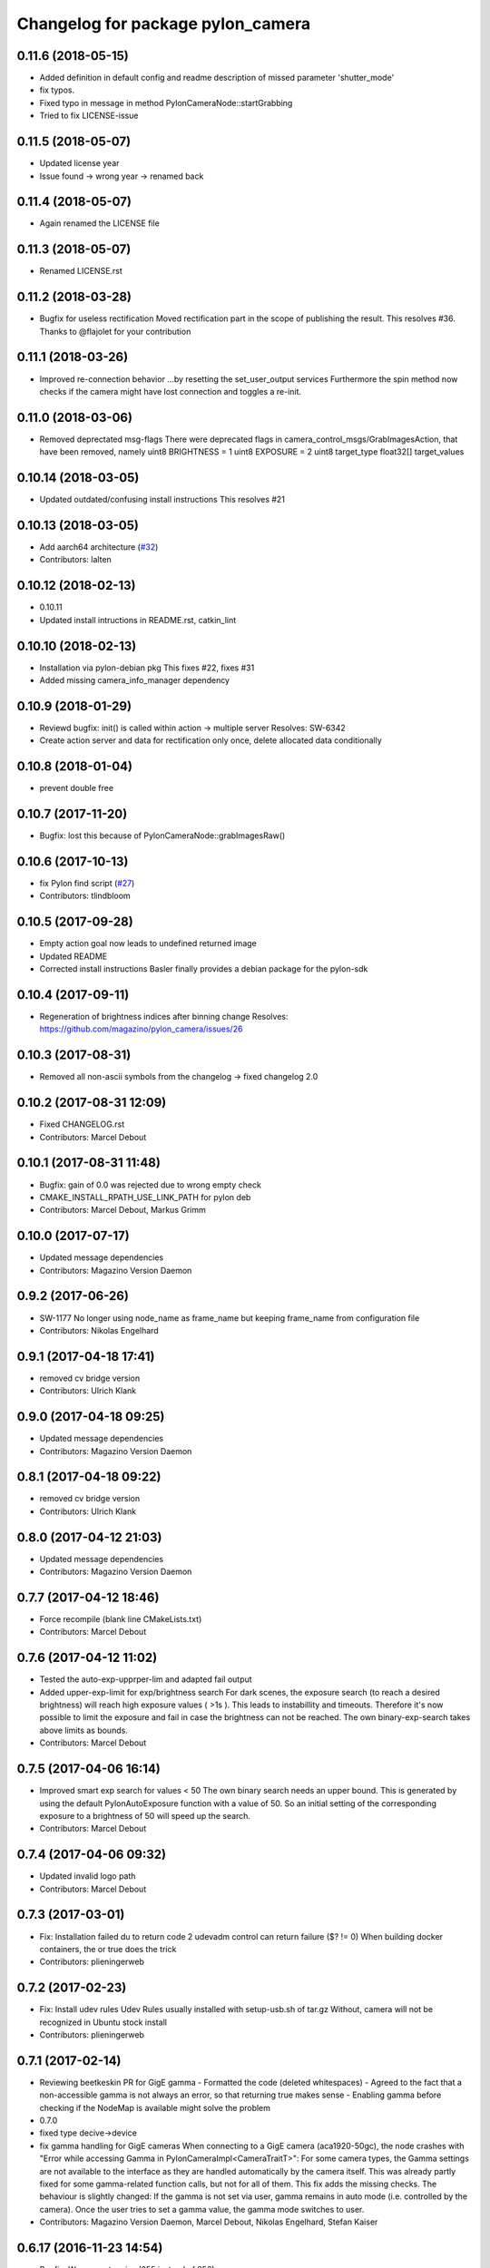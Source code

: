 ^^^^^^^^^^^^^^^^^^^^^^^^^^^^^^^^^^
Changelog for package pylon_camera
^^^^^^^^^^^^^^^^^^^^^^^^^^^^^^^^^^

0.11.6 (2018-05-15)
-------------------
* Added definition in default config and readme description of missed parameter 'shutter_mode'
* fix typos.
* Fixed typo in message in method PylonCameraNode::startGrabbing
* Tried to fix LICENSE-issue

0.11.5 (2018-05-07)
-------------------
* Updated license year
* Issue found -> wrong year -> renamed back

0.11.4 (2018-05-07)
-------------------
* Again renamed the LICENSE file

0.11.3 (2018-05-07)
-------------------
* Renamed LICENSE.rst

0.11.2 (2018-03-28)
-------------------
* Bugfix for useless rectification
  Moved rectification part in the scope of publishing the result.
  This resolves #36.
  Thanks to @flajolet for your contribution

0.11.1 (2018-03-26)
-------------------
* Improved re-connection behavior
  ...by resetting the set_user_output services
  Furthermore the spin method now checks if the camera might have lost connection
  and toggles a re-init.

0.11.0 (2018-03-06)
-------------------
* Removed deprectated msg-flags
  There were deprecated flags in camera_control_msgs/GrabImagesAction,
  that have been removed, namely
  uint8 BRIGHTNESS = 1
  uint8 EXPOSURE = 2
  uint8 target_type
  float32[] target_values

0.10.14 (2018-03-05)
--------------------
* Updated outdated/confusing install instructions
  This resolves #21

0.10.13 (2018-03-05)
--------------------
* Add aarch64 architecture (`#32 <https://github.com/magazino/pylon_camera/pull/32>`_)
* Contributors: lalten

0.10.12 (2018-02-13)
--------------------
* 0.10.11
* Updated install intructions in README.rst, catkin_lint

0.10.10 (2018-02-13)
--------------------
* Installation via pylon-debian pkg
  This fixes #22, fixes #31
* Added missing camera_info_manager dependency

0.10.9 (2018-01-29)
-------------------
* Reviewd bugfix: init() is called within action -> multiple server
  Resolves: SW-6342
* Create action server and data for rectification only once, delete allocated data conditionally

0.10.8 (2018-01-04)
-------------------
* prevent double free

0.10.7 (2017-11-20)
-------------------
* Bugfix: lost this because of PylonCameraNode::grabImagesRaw()

0.10.6 (2017-10-13)
-------------------
* fix Pylon find script (`#27 <https://github.com/magazino/pylon_camera/issues/27>`_)
* Contributors: tlindbloom

0.10.5 (2017-09-28)
-------------------
* Empty action goal now leads to undefined returned image
* Updated README
* Corrected install instructions
  Basler finally provides a debian package for the pylon-sdk

0.10.4 (2017-09-11)
-------------------
* Regeneration of brightness indices after binning change
  Resolves: https://github.com/magazino/pylon_camera/issues/26

0.10.3 (2017-08-31)
-------------------
* Removed all non-ascii symbols from the changelog
  -> fixed changelog 2.0

0.10.2 (2017-08-31 12:09)
-------------------------
* Fixed CHANGELOG.rst
* Contributors: Marcel Debout

0.10.1 (2017-08-31 11:48)
-------------------------
* Bugfix: gain of 0.0 was rejected due to wrong empty check
* CMAKE_INSTALL_RPATH_USE_LINK_PATH for pylon deb
* Contributors: Marcel Debout, Markus Grimm

0.10.0 (2017-07-17)
-------------------
* Updated message dependencies
* Contributors: Magazino Version Daemon

0.9.2 (2017-06-26)
------------------
* SW-1177 No longer using node_name as frame_name but keeping frame_name from configuration file
* Contributors: Nikolas Engelhard

0.9.1 (2017-04-18 17:41)
------------------------
* removed cv bridge version
* Contributors: Ulrich Klank

0.9.0 (2017-04-18 09:25)
------------------------
* Updated message dependencies
* Contributors: Magazino Version Daemon

0.8.1 (2017-04-18 09:22)
------------------------
* removed cv bridge version
* Contributors: Ulrich Klank

0.8.0 (2017-04-12 21:03)
------------------------
* Updated message dependencies
* Contributors: Magazino Version Daemon

0.7.7 (2017-04-12 18:46)
------------------------
* Force recompile (blank line CMakeLists.txt)
* Contributors: Marcel Debout

0.7.6 (2017-04-12 11:02)
------------------------
* Tested the auto-exp-upprper-lim and adapted fail output
* Added upper-exp-limit for exp/brightness search
  For dark scenes, the exposure search (to reach a desired brightness) will
  reach high exposure values ( >1s ). This leads to instabillity and
  timeouts. Therefore it's now possible to limit the exposure and fail in
  case the brightness can not be reached.
  The own binary-exp-search takes above limits as bounds.
* Contributors: Marcel Debout

0.7.5 (2017-04-06 16:14)
------------------------
* Improved smart exp search for values < 50
  The own binary search needs an upper bound. This is generated by using
  the default PylonAutoExposure function with a value of 50.
  So an initial setting of the corresponding exposure to a brightness of
  50 will speed up the search.
* Contributors: Marcel Debout

0.7.4 (2017-04-06 09:32)
------------------------
* Updated invalid logo path
* Contributors: Marcel Debout

0.7.3 (2017-03-01)
------------------
* Fix: Installation failed du to return code 2
  udevadm control can return failure ($? != 0)
  When building docker containers, the or true does the trick
* Contributors: plieningerweb

0.7.2 (2017-02-23)
------------------
* Fix: Install udev rules
  Udev Rules usually installed with setup-usb.sh of tar.gz
  Without, camera will not be recognized in Ubuntu stock install
* Contributors: plieningerweb

0.7.1 (2017-02-14)
------------------
* Reviewing beetkeskin PR for GigE gamma
  - Formatted the code (deleted whitespaces)
  - Agreed to the fact that a non-accessible gamma is not always an error,
  so that returning true makes sense
  - Enabling gamma before checking if the NodeMap is available might solve
  the problem
* 0.7.0
* fixed type decive->device
* fix gamma handling for GigE cameras
  When connecting to a GigE camera (aca1920-50gc), the node crashes with "Error while accessing Gamma in PylonCameraImpl<CameraTraitT>": For some camera types, the Gamma settings are not available to the interface as they are handled automatically by the camera itself. This was already partly fixed for some gamma-related function calls, but not for all of them. This fix adds the missing checks. The behaviour is slightly changed: If the gamma is not set via user, gamma remains in auto mode (i.e. controlled by the camera). Once the user tries to set a gamma value, the gamma mode switches to user.
* Contributors: Magazino Version Daemon, Marcel Debout, Nikolas Engelhard, Stefan Kaiser

0.6.17 (2016-11-23 14:54)
-------------------------
* Bugfix: Wrong vector size (255 instead of 256)
* Contributors: Marcel Debout

0.6.16 (2016-11-23 13:38)
-------------------------
* Added upper brightness limit
* Contributors: Marcel Debout

0.6.15 (2016-11-23 10:04)
-------------------------
* Fixed crash in case of target brightness > 255
* Contributors: Marcel Debout

0.6.14 (2016-11-23 09:13)
-------------------------
* Reviewd parametrized timeout for ExposureSearch
  Lead to a better RaspPI support
* Refactor exposure time search to meet requ
* Add timeout param for brightness adjustment
  Add the optional parameter brightness_timeout to increase
  the time for the brightness search. Modified error massage
  to report the actual timeout.
* Contributors: Marcel Debout, Maxi Maerz

0.6.13 (2016-11-14)
-------------------
* Fixed non-working set gamma for GigE cameras
  Up to now, the setGamma() did not have an influence for GigE cameras,
  because one has to 'EnableGamma' first. Fixed that bug by moving from
  base-class to the usb and gige classes
* Contributors: Marcel Debout

0.6.12 (2016-11-08 17:45)
-------------------------
* Moved setup of exp-search before the first brightness is set
* Contributors: Marcel Debout

0.6.11 (2016-11-08 16:47)
-------------------------
* Reverted bullshit changes that broke the exp search
* Contributors: Marcel Debout

0.6.10 (2016-11-08 12:13)
-------------------------

0.6.9 (2016-11-08 09:13)
------------------------
* Fixed brightness calculation for color images
  For mono cameras, the subset calculation remains, for color images the
  brightness is calculated using all pixels and channels
* 0.6.8
* Fix for non-selectable gamma for some GigE cameras
* 0.6.7
* Updated changelog and README.rst
* Changed default behavior (no_ros_enc given)
  Non-provided encoding is indicated via empty string right-now.
  Default values are mono8 and rgb8 which are checked afterwards.
  Moved YUV422 support to 'future work'.
  Still TODO: - Update documentation
  - Fix brightness search that is evaluating various colored
  pixels for now
  See: https://github.com/magazino/pylon_camera/pull/7
  Resolves: AL-87
* First working color image version with Bayer Support
  - Moved imagePixelDepth() and the setEncoding() Method to the base
  implementation.
  - Added functionallity to detect and store the available image encodings from
  the used camera.
  - Added conversion methods to convert between ROS and GenAPI encodings
  Still TODO: - Update documentation
  - Test code with a camera that supports 'rgb8' and 'bgr8'
  - Provide 'bgr8' iamges in case the camera does not support
  'BGR8' but has 'YCbCr422_8' instead
  - Test brightness search
  See: https://github.com/magazino/pylon_camera/pull/7
  Resolves: AL-87
* Updated rectify image to support rgb8 encoding.
  Updated grabImage function to create "img_raw" variable with correct
  format based on current image encoding.
* Updated imageEncoding and imagePixelDepth function
  - Modified imageEncoding function to support RGB8 format.
  - Modified imagePixelDepth function to return correct pixel size based
  on current image encoding.
* Added function to set PixelFormat
  Baed on image_encoding\_ paramter, the function set appropriate
  PixelFormat depending on USB camera or GigE camera.
* Added image_encoding as parameter
  Added image_encoding as one of the parameters defined in yaml file. User
  can choose between "MONO8" and "RGB8".
* Contributors: Kazumi Malhan, Magazino Version Daemon, Marcel Debout

0.6.6 (2016-10-19)
------------------
* Merged in unstable/super_fast_brightness_search (pull request #2)
  Unstable/super fast brightness search
* Further micro-CleanUP
* CleanUp & Comments
* Downsampling is now working, fixed indices error
* Added brighntness exp LUT, to allow smart search
  Unstable version with lot's of debug output -> to be tested on the robot
* Continued working on the brightness speedup
  Fixed missing starting point offset in index calculation
  Added output to compare both methods
  Added imwrite to investigate the result
* Added idx vector to select subset of pixels
  Idea is that the brightness search does not have to calculate the mean
  of the entire image in every step, furthermore on a supset of pixels.
  Pixels will be selected like this:
  sampled img:   point:                                idx:
  s 0 0 0 0 0 0  a) [(e.x-s.x)*0.5, (e.y-s.y)*0.5]     a.x*a.y*0.5
  0 0 0 d 0 0 0  b) [a.x,           1.5*a.y]           b.y*a.x+b.x
  0 0 0 0 0 0 0  c) [0.5*a.x,       a.y]               c.y*a.x+c.x
  0 c 0 a 0 f 0  d) [a.x,           0.5*a.y]           d.y*a.x+d.x
  0 0 0 0 0 0 0  f) [1.5*a.x,       a.y]               f.y*a.x+f.x
  0 0 0 b 0 0 0
  0 0 0 0 0 0 e
  Resolves: TORU-1750
* Contributors: Marcel Debout

0.6.5 (2016-08-31)
------------------
* Added a script that calls the grab image action and publishes the result on on a sensor_msgs/Image topic
* Contributors: Ulrich Klank

0.6.4 (2016-08-24)
------------------
* setting image publisher queuesize to 1. If queue is to long and only single images are used (e.g. by waking up camera via set_sleeping, getting an image, setting to sleep again), old images are provided
* Contributors: Nikolas Engelhard

0.6.3 (2016-08-23)
------------------
* new script to toggle camera(s)
* Contributors: Nikolas Engelhard

0.6.2 (2016-08-16 16:12)
------------------------
* Changed new brightness request do ros_debug as it was creating a lot of output
* Contributors: Carsten Zumsande

0.6.1 (2016-08-16 15:06)
------------------------
* Changed new brightness request do ros_debug as it was creating a lot of output
* Contributors: Carsten Zumsande

0.6.0 (2016-07-28)
------------------
* Updated message dependencies
* Contributors: Magazino Version Daemon

0.5.4 (2016-07-26)
------------------
* Merged in user_output (pull request #1)
  User_output
* ros-linted the code, removed tabs
* Made set-user-output working finally! Still have problems, that USB cameras start counting with 1 and GigE-Cameras by 0, but created a workaround
* figured out, that basler enums are of type double, removed num_outputs member and replaced it with a vector containing the UserOutputselectorEnums -> Output '1' can now be set using 'vector.at(1)'
* added function that counts the number of available UserOutputs for the camera, have to test it for other devices
* starting to fix the setDigitalOutput functions for GigE cameras. Added member to the pylon_camera-class where the number of digital user outputs a camera provide will be stored. Still have to think of a way how to get this information, because they are highly dependend the used device and the used enums
* Contributors: Marcel Debout

0.5.3 (2016-06-28 07:41)
------------------------
* typo - thank God for jenkins
* Contributors: Marcel Debout

0.5.2 (2016-06-28 07:21)
------------------------
* corrected command line output in case that the default image encoding is not mono8
* Contributors: Marcel Debout

0.5.1 (2016-06-27)
------------------
* Fixed: Node claims to not have reached the desired brightness, but in fact it reached the brightness. Therefore trust in the pylon auto brightness search function and wait till it claims to be finished, instead of running into the timeout
* Contributors: Marcel Debout

0.5.0 (2016-06-23)
------------------
* Fixed a two bugs reported by andermi: Node crashes in case that the camera does not support binning. (fixed by previously checking if this feature is available) and setting the mono8 image encoding before the startGrabbing(), because afterwards it's assumend to be fix.
* Contributors: Marcel Debout

0.4.2 (2016-05-20 12:02)
------------------------
* minor fix: changed from global namespace to the one of the node
* Contributors: Marcel Debout

0.4.1 (2016-05-20 08:12)
------------------------
* Bugfix: filled empty 'encoding' field for images comming via the 'grab_images_rect'-action
* Contributors: Marcel Debout

0.4.0 (2016-05-12 15:24)
------------------------
* improved error handling for the grab_and_save action server
* Contributors: Marcel Debout

0.3.2 (2016-05-12 14:31)
------------------------
* added launch file for grab_and_save_image_as and print error instead of warning, in case no grab_image_raw as is found
* Contributors: Marcel Debout

0.3.1 (2016-05-12 14:11)
------------------------
* fixed copy-paste typo and added loginfo output
* Contributors: Marcel Debout

0.3.0 (2016-05-12 13:43)
------------------------
* Updated message dependencies
* Contributors: Magazino Version Daemon

0.2.9 (2016-05-12 13:41)
------------------------
* added action server which wraps the GrabImagesAction to be able to store the grabbed at desired location on the filesystem
* Contributors: Marcel Debout

0.2.8 (2016-05-11)
------------------
* Node dies no longer, if no device is available. Instead it keeps retrying to find a camera
* Contributors: Marcel Debout

0.2.7 (2016-05-10 18:37)
------------------------
* fixed wrong uri in rdmanifest file
* Contributors: Marcel Debout

0.2.6 (2016-05-10 17:09)
------------------------
* README.rst edited online with Bitbucket
* fixed wrong link name
* Contributors: Marcel Debout

0.2.5 (2016-05-10 15:32)
------------------------
* renamed empty tar
* Contributors: Markus Grimm

0.2.4 (2016-05-10 13:57)
------------------------
* Added required-empty.tar archive for rosdep
* Contributors: Markus Grimm

0.2.3 (2016-05-09 18:07)
------------------------
* README.rst edited online with Bitbucket
* Contributors: Marcel Debout

0.2.2 (2016-05-09 17:32)
------------------------
* Updated readme
* Contributors: Markus Grimm

0.2.1 (2016-05-09 16:17)
------------------------
* updated rosdep definitions for github
* Contributors: Markus Grimm

0.2.0 (2016-05-09 15:44)
------------------------
* Updated message dependencies
* Contributors: Magazino Version Daemon

0.1.1 (2016-05-09 15:40)
------------------------
* Updated message dependencies
* Added rdmanifest script to download pylon sdk
* Contributors: Magazino Version Daemon, Markus Grimm

0.1.0 (2016-05-09 09:08)
------------------------
* Updated message dependencies
* Contributors: Magazino Version Daemon

0.0.72 (2016-05-04)
-------------------
* basler-feedback: usage of the https:// origin for git clone to be able to use it without ssh key
* Contributors: Marcel Debout

0.0.71 (2016-05-03)
-------------------
* added loslaunch dependency to be able to check the launch files at build time
* Contributors: Marcel Debout

0.0.70 (2016-05-02 18:41)
-------------------------
* continued linting to reduce cpp-check errors
* Contributors: Marcel Debout

0.0.69 (2016-05-02 18:21)
-------------------------
* linting
* Contributors: Marcel Debout

0.0.68 (2016-04-29)
-------------------
* TORU-319: cleaned up cmake
* Contributors: Markus Grimm

0.0.67 (2016-04-26)
-------------------
* ROBEE-336: linting for result bag to action
* Contributors: zumsande

0.0.66 (2016-04-25 18:52)
-------------------------
* ROBEE-336
* Contributors: Ulrich Klank

0.0.65 (2016-04-25 16:42)
-------------------------
* Basler-Feedback: 'pylon' should be lower-case
* Contributors: Marcel Debout

0.0.64 (2016-04-19)
-------------------
* added missing camera_info_url description to the default config file
* Contributors: Marcel Debout

0.0.63 (2016-04-18)
-------------------
* README.rst edited online with Bitbucket,
  Added 'questions' section
* Contributors: Marcel Debout

0.0.62 (2016-04-14 18:01)
-------------------------
* fixed unhandled std::runtime_error in constructor: init() is now void, if something fails (no camera present) ros::shutdown() will be called. Furthermore added handling if grabImage() fails
* Contributors: Marcel Debout

0.0.61 (2016-04-14 17:01)
-------------------------
* write out namespace instead of assuming default
* Contributors: Marcel Debout

0.0.60 (2016-04-13 16:21)
-------------------------
* fixed launch file bug: tf frame should not contain '/', setting frame_id in case that the camera_info is parsed from the camera info manager
* Contributors: Marcel Debout

0.0.59 (2016-04-13 08:41)
-------------------------
* changed size of logos for the wiki.ros.org page
* Contributors: Marcel Debout

0.0.58 (2016-04-12 18:53)
-------------------------
* edited logo size for ros-wiki
* Contributors: Marcel Debout

0.0.57 (2016-04-12 18:31)
-------------------------
* added small logo for wiki.ros.org
* Contributors: Marcel Debout

0.0.56 (2016-04-12 17:31)
-------------------------
* README.rst edited online with Bitbucket
* README.rst edited online with Bitbucket
* Contributors: Marcel Debout

0.0.55 (2016-04-12 17:04)
-------------------------
* README.rst edited online with Bitbucket
* Contributors: Marcel Debout

0.0.54 (2016-04-12 16:51)
-------------------------
* README.rst edited online with Bitbucket
* Contributors: Marcel Debout

0.0.53 (2016-04-12 16:31)
-------------------------
* Added rosdep yaml
* Contributors: Markus Grimm

0.0.52 (2016-04-12 13:21)
-------------------------
* README.rst edited online with Bitbucket
* Contributors: Marcel Debout

0.0.51 (2016-04-12 12:21)
-------------------------
* magazino_id is now the device_user_id as in the pylon API
* Contributors: Marcel Debout

0.0.50 (2016-04-12 12:01)
-------------------------
* added CHANGELOG.rst, generated by catkin_generate_changelog
* Contributors: Marcel Debout

0.0.49 (2016-04-12 10:31)
-------------------------
* Updated readme
* Contributors: Markus Grimm

0.0.48 (2016-04-11 13:41)
-------------------------
* removed deprecated 'SetBrightnessSrv', 'SetExposureSrv' and 'SetSleepingSrv'. Please adapt to the new interface
* ROS_WARN instead of ROS_ERR if the desired brightness could not be reached
* Contributors: Marcel Debout

0.0.47 (2016-04-11 10:12)
-------------------------
* Code review
* Contributors: Markus Grimm

0.0.46 (2016-04-08 16:52)
-------------------------
* Changed dependencies for pylon to the new debian package
* Contributors: Markus Grimm

0.0.45 (2016-04-08 15:42)
-------------------------
* fixed premature commit
  TORU-623
* Handle constructor failures differently
  TORU-623
* Contributors: Ulrich Klank

0.0.44 (2016-04-07 18:06)
-------------------------
* init size_t with 0 instead of -1
* Contributors: Marcel Debout

0.0.43 (2016-04-07 17:42)
-------------------------
* readded HEader after rectification
* Contributors: Ulrich Klank

0.0.42 (2016-04-07 17:11)
-------------------------
* formatting & coding style
* Contributors: Marcel Debout

0.0.41 (2016-04-07 16:32)
-------------------------
* added parameter for inter-pkg-delay for RaspberryPI usage
* Contributors: Marcel Debout

0.0.40 (2016-04-07 15:32)
-------------------------
* linting
* Contributors: Marcel Debout

0.0.39 (2016-04-07 13:12)
-------------------------
* removed dublicated dependency
* Merge branch 'master' of bitbucket.org:Magazino/pylon_camera into opencv_rect
* finally added rectification support using the image_geometry::pinhole_model and the CameraInfoManager
* pulled intrinsic calib-reading from opencv_class
* first implementation with the CameraInfoManager
* fixed strange overriding behaviour in case that one requests brightness with auto_exposure and auto_gain set to false
* 0.0.36
* fixed console output of the timeout duration in brightness search
* 0.0.35
* removed unused member, found shorter name for the grabbing action server
* 0.0.34
* finally added rectification support using the image_geometry::pinhole_model and the CameraInfoManager
* pulled intrinsic calib-reading from opencv_class
* first implementation with the CameraInfoManager
* started to integrate rectification
* Contributors: Magazino Version Daemon, Marcel Debout

0.0.38 (2016-04-04)
-------------------
* removed double output in case that the intensity settig fails
* Contributors: Marcel Debout

0.0.37 (2016-03-31 15:56)
-------------------------
* fixed strange overriding behaviour in case that one requests brightness with auto_exposure and auto_gain set to false
* Contributors: Marcel Debout

0.0.36 (2016-03-31 15:31)
-------------------------
* fixed console output of the timeout duration in brightness search
* Contributors: Marcel Debout

0.0.35 (2016-03-31 09:53)
-------------------------
* removed unused member, found shorter name for the grabbing action server
* Contributors: Marcel Debout

0.0.34 (2016-03-30 16:11)
-------------------------
* renamed ActionServer to GrabImagesAS
* Contributors: Marcel Debout

0.0.33 (2016-03-30 15:51)
-------------------------
* added missing 'All rights reserved' tag, added LICENSE.rst file
* Contributors: Marcel Debout

0.0.32 (2016-03-30 15:11)
-------------------------
* README.rst edited online with Bitbucket
* Contributors: Marcel Debout

0.0.31 (2016-03-30 15:01)
-------------------------
* README.rst edited online with Bitbucket
* Contributors: Marcel Debout

0.0.30 (2016-03-30 14:44)
-------------------------
* moved all logos into one file
* Contributors: Marcel Debout

0.0.29 (2016-03-30 13:41)
-------------------------
* added missing wiki_images
* Contributors: Marcel Debout

0.0.28 (2016-03-30 13:31)
-------------------------
* new logos for the documentation
* README.rst edited online with Bitbucket
* Contributors: Marcel Debout

0.0.27 (2016-03-30 11:31)
-------------------------
* edited README, added license text to all files
* Contributors: Marcel Debout

0.0.26 (2016-03-30 10:22)
-------------------------
* moved README to .rst and merged package.xml
* README.md edited online with Bitbucket
* README.md edited online with Bitbucket
* Contributors: Marcel Debout

0.0.25 (2016-03-29)
-------------------
* implemented setBinning -> be careful: CamerInfo now changes binning_x & binning_y entry while the image height and width keeps static
* Contributors: Marcel Debout

0.0.24 (2016-03-17 14:21)
-------------------------
* size of provided data through GrabImagesAction should only be checked, if the corresponding 'is_given' flag is true
* Contributors: Marcel Debout

0.0.23 (2016-03-17 12:41)
-------------------------
* fixed mapping in GrabImagesAction from deprecated to new interface, fixed error in case that values are not provided and the resulting vector size is NOT 0, but 1
* Contributors: Marcel Debout

0.0.22 (2016-03-16)
-------------------
* smarter behaviour, if the goal values of the GrabImagesAction doesn't make sense
* Contributors: Marcel Debout

0.0.21 (2016-03-15 12:52)
-------------------------
* Merge branch 'master' of bitbucket.org:Magazino/pylon_camera
* warnings are not errors
* Contributors: Marcel Debout

0.0.20 (2016-03-15 11:02)
-------------------------
* compiles without warnings (no return value)
* merged the two branches
* adapted device removal behaviour
* 'is deprecated' error is now a 'is deprecated' warning'
* added deprecated handling of 'set_brightness_srv', 'set_exposure_srv' and 'set_sleeping_srv', which now can be found under 'set_brightness', 'set_exposure' and 'set_sleeping'. Furthermore the usage of 'SetBrightnessSrv.srv', 'SetExposureSrv.srv' and 'SetSleepingSrv.srv' is deprecated and should be switched to 'SetBrightness.srv', SetExposure.srv' and 'SetSleeping.srv'
* implemented setBinning as runtime parameter, but finally realized that the camera does not support it. Hence the camera has to be closed and reopened to be able to set the binning. This will be a future feature
* realized new fast opening behaviour, Basler-Feedback was: Sfnc is outdated, so I replaced it using the DeviceClass and the ModelName. Futhermore its possible to detect the desired camera without opening it twice
* increased fail_safe_ctr for dart cameras -> manual: up to 50 frames needed to reach target for dart cameras
* splitted grabImagesRawActionExecuteCB() in two methods, so that it can also be called from the derived PylonCameraOpenCV class
* moved output to #if DEBUG
* did lots of changes but finally I found a logic behaviour!
* linting & formatting
* added setGamma functionallity
* finally found out that the best is to keep default camera settings as long as possible. Added lots of commands to the default config file, hopefully one can verify my thoughts ;-)
* removed outdated scripts from CMakeLists.txt
* making roslint happy
* removed outdated scripts, brightness tests are coveraged in magazino_tests, exp_caller depends maru stuff
* removed test depend, all tests are done in magazino_tests/pylon_camera_tests
* finally got a state, where brightness tests for usb & gigE are running successfull, have still problems with dart cameras
* 0.0.17
* README.md wurden online mit Bitbucket bearbeitet
* removed has_auto_exposure\_ member, because this happens already in GenAPI::isAvailable(cam\_->ExposureAuto), added getter for cam\_->AutoGainUpper & Lower limit, added throwing of std::runtime_errors
* searching for autoBrightnessFunction stuck for dart cameras
* clean up dart
* disabled gainselector setting, because each gige cam has its differen naming
* removed senseless getCurrentExp, Gain... functions, correctly implemented setGain
* removed comments
* calling the grabImagesAction with differen exp-times will no longer affect the continiously published images
* further cleaning
* rows & cols are now size_t, removed unused checkForPylonAutoFunctionRunning()
* cleaning & renaming
* cleaned up the extended brightness search, works now very well!
* setExposure() on the pylon_camera-Object (not on PylonCameraNode) has now target and reached exposure
* enabled output
* fixed GainType-bug
* moved exp_search_params, continued working on brightness fix, still problems with dart
* CMakeLists.txt formatted
* dart camera starts with the same settings like the usb camera
* not all usb cameras have GainSelector_AnalogAll
* formatting
* seperated registerConfig, openCamera and applyStartupSettings
* added output regarding gain and exposure time, facing to problems in difference of usb and dart cams
* gain setting started, checking if gain db range gige equals usb
* check if auto function running not necessary any more
* brightness search now in a seperate thread, added lots of comments (and outpouts which i will remove when the gain stuff is working)
* removed auto-functions parameter limits for gige cameras
* gain for dart cameras not hard coded any more, one can set it in initializeing process using the ros-params
* changed order of setting target brightness value & setting the auto-funktion mode
* try to get rid of all these checkForAutoFuncitonRunning() functions using only one PylonCamera::isBrightnessFunctionRunning() method
* - output to check if auto-function still running
* - added const max allowed delta (tolerance) for the brightness search
  - switched from int-mean to float mean to decrease rounding errors
  - added comments / better readability
* further comments for brightness search
* 0.0.16
* Basler-Feedback: Prevent that the image will be copied twice:
  "
  Es handelt sich um ein Missverstndnis. Bei dem Ausdruck image = std::vector<uint8_t>(pImageBuffer, pImageBuffer + img_size_byte\_); passiert folgendes:
  1.  Konstruktor von std::vector<uint8_t>(pImageBuffer, pImageBuffer + img_size_byte\_) aufrufen (1. Kopie der Bildaten)
  2.  Zuweisungsoperator von image aufrufen (2. Kopie der Bildaten)
  3.  Destruktor von std::vector<uint8_t>() aufrufen (1. Kopie wird verworfen)
  Der Compiler hat unter Umstnden die Mglichkeit hier zu optimieren, wenn die verwendete STL und der Compiler C++11 untersttzt. Da ab C++11 der Move Assignment operator (In der Mail stand Move Constructor) verfgbar ist (class_name & class_name :: operator= ( class_name && ) und der Compiler wei das der R-Value std::vector<uint8_t>() nicht weiter referenziert wird, kann er einen Kopierschritt vermeiden.
  Vorschlag, einfach folgenden Ausdruck:
  image.assign(pImageBuffer, pImageBuffer + img_size_byte\_);
  statt:
  image = std::vector<uint8_t>(pImageBuffer, pImageBuffer + img_size_byte\_);
  verwenden und das Problem ist erledigt.
  "
* removed brightnessValidation() because it's a one-liner
* activated new waitForCamera() function
* added waitForCamera(), which waits for pylon_camera\_->isReady() observing a given timeout
* comment on isReady()
* Basler-Email: cam\_->GetNodeMap().InvalidateNodes() should never be necessary, so I removed it
* resorted methods
* added comments
* Contributors: Magazino Version Daemon, Marcel Debout, Nikolas Engelhard

0.0.19 (2016-02-29)
-------------------
* new device removal behaviour
* Contributors: Marcel Debout

0.0.18 (2016-02-25)
-------------------
* try to catch the logical error exception in grabImagesRawExecuteCB()
* Contributors: Marcel Debout

0.0.17 (2016-02-19)
-------------------
* README.md wurden online mit Bitbucket bearbeitet
* Contributors: Nikolas Engelhard

0.0.16 (2016-02-02)
-------------------
* Basler-Feedback: Prevent that the image will be copied twice:
  "
  Es handelt sich um ein Missverstndnis. Bei dem Ausdruck image = std::vector<uint8_t>(pImageBuffer, pImageBuffer + img_size_byte\_); passiert folgendes:
  1.  Konstruktor von std::vector<uint8_t>(pImageBuffer, pImageBuffer + img_size_byte\_) aufrufen (1. Kopie der Bildaten)
  2.  Zuweisungsoperator von image aufrufen (2. Kopie der Bildaten)
  3.  Destruktor von std::vector<uint8_t>() aufrufen (1. Kopie wird verworfen)
  Der Compiler hat unter Umstnden die Mglichkeit hier zu optimieren, wenn die verwendete STL und der Compiler C++11 untersttzt. Da ab C++11 der Move Assignment operator (In der Mail stand Move Constructor) verfgbar ist (class_name & class_name :: operator= ( class_name && ) und der Compiler wei das der R-Value std::vector<uint8_t>() nicht weiter referenziert wird, kann er einen Kopierschritt vermeiden.
  Vorschlag, einfach folgenden Ausdruck:
  image.assign(pImageBuffer, pImageBuffer + img_size_byte\_);
  statt:
  image = std::vector<uint8_t>(pImageBuffer, pImageBuffer + img_size_byte\_);
  verwenden und das Problem ist erledigt.
  "
* Contributors: Marcel Debout

0.0.15 (2016-02-01 15:33)
-------------------------
* added comment
* moved cam-info setup into new method
* Contributors: Marcel Debout

0.0.14 (2016-02-01 08:22)
-------------------------
* fixed brightness assertion bug: spinOnce() does not result in a new image in case that no subscriber listens to the image topic
* assertion before accumulating
* Contributors: Marcel Debout

0.0.13 (2016-01-25 17:03)
-------------------------
* set gain implemented for gige
* Contributors: Marcel Debout

0.0.12 (2016-01-25 13:32)
-------------------------
* added lots of comments, initialized the camera_info_msg with zero-values
* Contributors: Marcel Debout

0.0.11 (2016-01-21 18:02)
-------------------------
* removed roslint
* Contributors: Markus Grimm

0.0.10 (2016-01-21 15:22)
-------------------------
* SetUserOutput is now a service
* Contributors: Markus Grimm

0.0.9 (2016-01-21 11:51)
------------------------
* README.md edited online with Bitbucket
* Contributors: Nikolas Engelhard

0.0.8 (2016-01-19 18:54)
------------------------
* fixed segfault if no camera-present-bug
* undo set gain for gige
* Contributors: Marcel Debout

0.0.7 (2016-01-19 18:23)
------------------------
* gain to 100 for gige hotfix
* Contributors: Marcel Debout

0.0.6 (2016-01-18 11:02)
------------------------
* Merge branch 'master' of bitbucket.org:Magazino/pylon_camera
* catkin_lint fix
* Contributors: Marcel Debout

0.0.5 (2016-01-18 10:36)
------------------------
* removed all tests, they are now in the new package: pylon_camera_tests to resolve can-dependency-problem
* Contributors: Marcel Debout

0.0.4 (2016-01-15 18:41)
------------------------
* Reviewed ROBEE-212: Found the missing part in order to use the trait
* Removed compaibilty_exposure_action.py as it is outdated (it used the old pylon_camera_msgs package)
* Contributors: Markus Grimm

0.0.3 (2016-01-15 17:12)
------------------------
* Robee-212: Support for setting the digital output pin of USB (non-Dart) and GigE cameras. So far, the std_msgs/Bool topic output_1 can be used to set the pin. Only tested on USB3-Ace camera "
* Contributors: Nikolas Engelhard

0.0.2 (2016-01-13)
------------------
* formatted cmakelist
* check if env: ON_JENKINS_TESTRIG=true before running the tests. if not, tests will have state: 'SUCCESS', but the number of test remains 0
* removed useless error-msg if no camera is present
* Contributors: Marcel Debout

0.0.1 (2016-01-11)
------------------
* Deleted maru_frame_rate_tester.py
* Merge branch 'feature/pylon5' of bitbucket.org:Magazino/pylon_camera into feature/pylon5
* re-enabled tests
* Finally we have a find script for pylon. jeah!
* lint
* own Sfnc-Header no longer needed
* Pylon::autoInitTerm was gone, is now replaced by Pylon::PylonInitialize() and Pylon::PylonTerminate()
* compiles with pylon5
* made single_acquisition_test.py executable
* added further tests and all 3 types of cameras to the jenkins
* fixed duplicated output
* making roslint happy, removed not working 'build/include_what_you_use filter'
* reset version information
* fixed open_wrong_cam bug
* format
* check if shutter-mode is available for the cam
* improved script for bag to action
* node to convert a bag to a action server again
* support for shutter mode added. So far only tested with Pylon that somehow only supports rolling shutter (although global reset is working in PylonViewer)
* fixed format string
* package.xml, moved rostest from set() to find_pacakage()
* fixed ROS_ERROR with wrong arguments
* Make catkin_lint happy again
* CMakeLists corrected
* writing binning-value into camera_info_msg
* fixed typo (fist/first)
* float is not a valid type for ros params, double is
* requesting lower framerate
* using device_user_id instead of magazino_cam_id
* longer timeout for camera test
* no more empty frame in grabImagesRawActionExecuteCB()
* added header_frame to action based rect images
* removed / for gige namespace
* comments, moved mtu param to /gige/ namespace
* Merge branch 'master' of bitbucket.org:Magazino/pylon_camera
* removed default_camera launch file which was outdated
* README.md edited online with Bitbucket
* README.md edited online with Bitbucket
* README.md edited online with Bitbucket
* README.md edited online with Bitbucket
* README.md edited online with Bitbucket
* README.md edited online with Bitbucket
* merge
* merge
* removed hard coding
* pull from master & review
* new calibration-yaml (so far not used)
* test case now opens dedicated test camera (basler dart), attached to test server
* test script now executable
* corrected catkin lint issues
* Added binning feature
* master merge
* removing __init
* new folder for test scripts
* resettes changes on magazino_cam_id
* added missing suffix in CMakeLists:
* added dependency for rostest
* renaming magazino_cam_id to device_user_id
* renamed program to write cameraname so that it corresponds better to the official naming of pylon ( 'DeviceUserID'), removed magazino-specific check of naming convention
* renamed program to write cameraname so that it corresponds better to the official naming of pylon ( 'DeviceUserID'), removed magazino-specific check of naming convention
* started work on ros tests. First test opens random camera and verifies that an image and camera_info is sent
* Removed grabSequence
  Fixed an issue in the setExposure function
  Removed the desired_exp_times parameter which is now part of the opencv node
* Renamed is_sleeping
  updated readme and default config file
* fixed pixel depth error
* Make catkin lint happy
* make roslint happy
* Added doxygen comments
  Code cleanup
* Updated launch file to use a separate yaml file for parameters
* removed wrong comment, check for valid initial grab result
* undo raspi specific configuration
* fixed trigger <-> result confusion
* retrieving result success
* removed .idea folder
* README.md edited online with Bitbucket
* README.md edited online with Bitbucket
* moved spin() to the top, added output
* removed GrabSequenceAction which is now in GrabImages, renamed params\_ into pylon_camera_parameter_set\_, moved init() into constructor
* moved init() into constructor, cleaned code
* README edited
* README v0.01
* Merge branch 'master' of bitbucket.org:Magazino/pylon_camera into action_trigger
* added test
* realized optional action based grabbing
* moved parameter reading to the parameter class
* removed sensless auto_brightness = -2 and auto_exp = -2 value
* added comments and return false, if registerconfig fails
* mtu size now in launch file, default is 3000, inter-package-delay increased, but sitll hard coded
* removed MaxRetryCountRead & MaxRetryCountWrite Value -> keep default
* set fix grab timeout of 5s and removed fuzzy cam-specific timeout-funcitons
* Merge branch 'master' of bitbucket.org:Magazino/pylon_camera
* first basler-debug-day results
* camera now also opens if no camera_name was written into it
* correcte usage of cmake source directory
* Sigint Handler disabled
* ctrl-c handler
* shorter return code in brightness search method
* Merge branch 'master' of bitbucket.org:Magazino/pylon_camera
* fixed getCurrenCurrentExposure() typo, wrote return value shorter
* lint
* pylon includes are now marked as SYSTEM includes so that no warnings are printed for them
* renaming: pylon_camera_msgs to camera_control_msgs
* Updated SequenceExposureTimes publisher to new message
* Updated action server message field name
* Splitted the package into pylon_camera, pylon_camera_opencv and hdr_image_utils
* some fixes for sequencer
* fo
* new script to request an image sequence and write it to a folder
* new script that answers image_sequence-actions with files from a folder (work in progress)
* support partial names? not completely working
* param tuning
* Changed to pkgconfig for pylon4
* hdr parameter tuning
* Merge branch 'master' of bitbucket.org:Magazino/pylon_camera
* parameter tuning for toru_0003_sol
* Tuned exp. times
* new calib for cam with filter, new exp times, removed sequencer imwrite
* Merge branch 'master' of bitbucket.org:Magazino/pylon_camera
* new calib for teststand with filter
* reduced log level
* changed parameters
* adapted toru_sol_camera.launch to new load_calib script, camera name is now a parameter
* new calibration
* Fixed brightness service using locks
* testastand calib with acA2000-50gm
* Merge branch 'master' of bitbucket.org:Magazino/pylon_camera
* Pylon camera now compiles with opencv2 again.
  Bugfix: brightness and exposure servers were not working
  Bugfix: pylon camera now compiles without opencv support if opencv could not be found
* added script to simplify loading of intrinsic calibration from db in launch file
* new intrinsic calib for SOL-test env
* Delete old wide angle camera calibration file
* Set start exposure for spectral dart
* Merge branch 'master' of bitbucket.org:Magazino/pylon_camera
* added std:: in the header, reduced start exposure for default camera (intrinsic calib)
* updated toru camera
* Fixed merge mertens algorithm. Matrices need to be manually locked.
* new launch files and new calib for sol-teststand with caA200-50gm & 6mm Lensation
* be quiet cmake
* added another exposure time to hdr
* Updated exposure times
* Possible fix for sequencer images
* Merge
* TORU-148: Rewrote pylon_camera backend. Thank you Basler for all these interface incompatibilities.
* Merge branch 'master' of bitbucket.org:Magazino/pylon_camera
* default launch file for intrinsic calibration
* catkin_lint fixes
  * move mistyped message out of include_directories command
  * don't modify CMAKE_BUILD_TYPE and CMAKE_CXX_FLAGS
  * add build_depends on image_transport and cv_bridge
* added rand as  runtime dependency
* Copied the merge mertens algorithm from opencv, optimized the code and parallelized the computation steps.
  Removed using cv/std etc. from header files.
  Removed OpenCV3 stuff from CMakeLists.txt as we do not need OpenCV 3 anymore in this package ;)
* Added missing dependencies to package.xml. Added pylon4 system dependency which is now installable via rosdep
* hdr parameter tuning
* added additional throttle topic
* (Commiting for somebody else)
  Changed framerate and added throttle for HDR image
* Removed ros_info statement
  Added link to exposure fusion paper
* Implemented a basic HDR algorithm to speed up the HDR generation
  Added some const and & where it may make sense
  Added some if statements to rectify images only if somebody subscribes to the topic
* now using hdr
* Merge branch 'master' of bitbucket.org:Magazino/pylon_camera
* launch files renamed (commit by marcel without rsa_key ;-)
* launch files renamed (commit by marcel without rsa_key ;-)
* Merge branch 'master' of bitbucket.org:Magazino/pylon_camera
* added new calib for new acA1920-40gm with 6mm Lensation Lens
* Added cv_bridge dependency if pylon node is built with opencv
* added launch file for stand-alone sol teststand
* Merge branch 'master' of bitbucket.org:Magazino/pylon_camera
* new launch file for sol standalone test case
* Bug fix in naming
* Delete dart_wide.launch, replaced
* Rename dart_wide to toru_spectral_dart launch file
* Set magazino cam id for wide angle camera
* Deactivate auto gain for DART cameras
* Fixed dependency issues.
* Added new intrinsic calibration file
* launch and calib file for dart camera for galvo laser tests
* new launch
* better gitigonre
* correctly edited sequence launch file
* correct opencv version check output
* cmake now searches for OpenCV 3 first, if fails for opencv 2 -> before: although OpenCV 3 installed, find_package(OpenCV) only detects OpenCV 2 which comes with ROS
* SERSOL-11: Implemented HDR for GIGE cameras.
* added named for nav eval camera, added respawn to sheet of light camera
* New calibration for nav_eval_dart_cam.
* added name to sol camera launch
* Added new calibration files for sol camera
* Launch file for wide angle dart
* Add missing image size to calib file
* Calibration of wide angle dart
* trying to solve django setup problem in cmd line
* enabled compiling on i686 architectures, fix compiling without openCV
* added calibrated transform to toru launch
* new launch file which uses the right marker
* added camera id
* calibrated lamp dart as TORU_0002_temp, added to calib result to dart launch
* removed debug imwrite in hdr generator
* Merge branch 'nav_eval'
* Merge branch 'nav_eval' of bitbucket.org:Magazino/pylon_camera
* Merge branch 'master' of bitbucket.org:Magazino/pylon_camera into nav_eval
* services in opencv case
* TORU-5: Added calibration- and launch-file for dartcam which should be used for MIRA evaluation.
* brightness & exp server only available if in non-sequencer mode
* bugfix: pylon_interface is ready after the first grab(cv::Mat) call
* Merge branch 'master' of bitbucket.org:Magazino/pylon_camera
* usb sequencer working
* added seq exp times parameter, fixed bug: set exp in sequencermode
* added python setup for connection test script, adapted launch fiel to try to support older djangoe version
* comment on max retry counter
* frame rate tester will be launched with crane_camera.launch
* frame rate tester writes result to file
* fixed bug: brightness service has to wait until at least one img is grabbed
* start exp in launch file edited
* Merge branch 'master' of bitbucket.org:Magazino/pylon_camera
* start exposure (ros-param)  will be initially, including range check for all cam types
* removed django setup, maybe reuired?, fix
* reactivated comptibility node, minor changes in launch files, error message
* added frame rate tester for maru
* removed skipping warnings 2
* removed skipping warnings
* moved SfncVersion to local pylon include and added warning
* moved SfncVersion to local include
* arm fix
* also arm not only for 'write_magazino_id_to_cam'
* arm adaption
* fixed formatting merge conflicts, fixed intrinsic_calib_loader init order
* remove formatting
* code cleaning
* commit to try on maru
* mean without opencv
* mean without opencv
* removed brightness parameter -> control brightness & exposure only using the service
* Merge branch 'master' of bitbucket.org:Magazino/pylon_camera
* Launch file to start dart camera
* Add calibration file for dart camera
* removed some warnings
* fixed uninitialized pylon_interface\_* bug
* Merge branch 'master' of bitbucket.org:Magazino/pylon_camera
* small script to compute brightness of image to e.g. show in rqt_plot
* launch file renamed
* Merge branch 'master' of bitbucket.org:Magazino/pylon_camera
* added architecture check -> other pylon library path for arm
* added support for toru camera
* Merge branch 'master' of bitbucket.org:Magazino/pylon_camera
* checking if exposure mode on camera was set
* Correctly set WITH_OPENCV option to OFF, if no OpenCV is installed
* warnings eliminated
* Merge branch 'master' of bitbucket.org:Magazino/pylon_camera
* gige max retry counter set to 6, retrieve result timeout changed from max val to current val, own_brighntss_search param added
* added ReadMe explaining manually copy of pylon-header
* Merge branch 'master' of bitbucket.org:Magazino/pylon_camera
* script to check brightness service
* CMake file cleaned
* If OpenCV Version < 3, will not compile HDR
* transport-layer retry sending/receiving 5 times (before 2) to prevent lost frames
* prevent 'isdeprecated' warnings
* merge with ulis fixes
* change from init to setupSequencer
* several minor bug fixes
* keep compatibility node for python scrips
* added hdr for usb-cam
* launch files
* Merge branch 'master' of bitbucket.org:Magazino/pylon_camera
* brightness service wont send true until target really reached
* revert
* publishing camera device name as parameter
* second fix for 'The image buffer was incompletly grabbed' bug'
* fixed 'The image buffer was incompletly grabbed' bug'
* tried to fix 'CreateFirstDevice' Bug
* edited sol_cam.launch
* kais changes where gone -> build pylon_camera_msgs before pylon_camera
* service in new thread -> brightness search response will be send when target reached
* workaround: no new images will be send while own auto brightness function running
* code formatted
* Merge branch 'master' of bitbucket.org:Magazino/pylon_camera
* auto brightness working
* return values now set for compat node
* hopefully fixed merge problems
* improved interface for exp_caller (and no default camera anymore)
* removed old trigger srv
* Added sleeping service: set_sleeping = true -> pause grabbing images
* brightness as reference
* workaround not working brightness srv
* fixed usage of wrong service
* updates
* works now with yaml file entries 'rows & cols' and 'width & height'. ULI -> pleese adapt if uncorrect
* works now without opencv support. PROBLEM: WITH_OPENCV:  wrong 'setupExtendedExposure()' function call -> extended auto brightness function not working
* fixed dart segfault
* working on WITHOUT_OPENCV support
* brightness service working
* service still not working
* fixed double corruption bug
* Merge branch 'master' of bitbucket.org:Magazino/pylon_camera into review_marcel
* pylon_interface = pointer, undo ulis time out change, new problem: low framerate
* works now with yaml file entries 'rows & cols' and 'width & height'. ULI -> pleese adapt if uncorrect
* added dependencies to make sure messages are built first
* works now without opencv support. PROBLEM: WITH_OPENCV:  wrong 'setupExtendedExposure()' function call -> extended auto brightness function not working
* fixed dart segfault
* Merge branch 'master' of bitbucket.org:Magazino/pylon_camera into review_marcel
* working on WITHOUT_OPENCV support
* added compatibility node, improved exp caller, removed cyclic output
* brightness service working
* service still not working
* fixed double corruption bug
* added pylon update file, minor changes
* bgr not yet implemented
* renamed file, move to src
* made launch files user independant
* bugfix: if no intrinsic yaml data in opencv case -> publish only image raw
* CMake adapted: if could not find opencv, will automaticly build without opencv support
* Version 0.1: Usb-Cameras working
* working on extended auto exposure and software design
* sequencer working the first time
* ROS Style Guide
* ready for review
* tmp
* rectification working
* set exposure in mu_s working
* Desired Cam using magazino_device_id, support for USB and Dart Cameras
* bugfix -> before: crash if no intrinsic calib loaded (out of mem)
* added cam-matrix to initUndistortRectifyMap -> same result as undistort (without shift)
* Merge branch 'master' of bitbucket.org:Magazino/pylon_camera into sol_demo
* runtime -90ms, fast undistortion by replacing cv::indistort with cv::initUndistortRectifyMap and cv::remap
* Pylon Node now working with Basler USB3.0 Camera
* Pylon Node now working with Basler USB3.0 Camera
* initialize camera pointer
* last commit just before bille move
* small fix for failed exposure
* Merge branch 'master' of bitbucket.org:Magazino/pylon_camera
* better errormsg if exposure failed
* added ocr cam launch file
* small fix
* added condition for second camera open
* more output when opening camera, no camera is opened if identifier is not unique
* less debug info
* small fixes
* using old method for usb
* new launch file for defaul camera
* work on native exposure calibration, Problems with USB
* towards better auto exposure
* intrinsic calibration yaml now also supports a comment-string. This can be used to easier find wrong connections (crane camera loads calibration of insertion cam)
* crane camera now also only looks for ip
* new launch files for maru2 (won't live long)
* allow to use IP only as camera identifier
* removed second entry for camera_name
* demo tag
* IFDEF DB for calibexposure action
* adapted to book_gripper
* added smoke test
* no default parameter for cam id, new launch file for kado camera
* Merge branch 'master' of bitbucket.org:Magazino/pylon_camera
* new script to test exposure client
* if in launch write_calib_to_db is set, exp/brightness pairs are written in table crane_exposure (should only be set for crane camera
* should compile for Maru usage
* has_auto_exposure will be asked after opening the camera
* working with cam acA1920-155um
* Merge branch 'master' of bitbucket.org:Magazino/pylon_camera into book_gripper
* working without DB
* merge
* fo
* new launch for laser camera
* added missing opening command
* removed SensorID'
* now also working with cameras that do not provide auto_exposure
* bugfix. new max_exposure was always set to 1sec after search converged
* removed default value for param_file
* changed respawn times and node names
* maybe speedup
* new max exposure of 915000
* new max exposure of 915000
* merge
* less debug
* lesse debug
* no exposure via msg, only via action
* more exp
* exposure action
* new launch files
* towards exp action
* Merge branch 'master' of bitbucket.org:Magazino/pylon_camera
* small fix for better nodehandle
* Merge branch 'master' of bitbucket.org:Magazino/pylon_camera
* towards exposure action
* Merge branch 'master' of bitbucket.org:Magazino/pylon_camera
* new camera id for crane camera
* higher timeout to enable longer exposure, ErroR msg if requested exposure is invalid (current max is at 916000)
* exposure calibration works
* now with functionality to calib exposure
* Merge branch 'master' of bitbucket.org:Magazino/pylon_camera
* new exposure is checked every frame and update on the camera on change
* changed name of pylon camera node and some parameters
* small bugfix: handling missing yaml-file
* launch files (again) with respawn_delay of 30s, node now works with usb and gige camera (so far, only exposure can be set)
* towards usb
* now with cmake-option for QT-sql
* merged
* added 'add_definitions(-DWITH_QT_DB)' to CMakeLists.txt -> db-libs were only linked if they were needed
* pulled from master, saved merge conflicts
* interface now working for usb and gige camera, exposure can be set again. new define WITH_QT_DB in PylonCameraInterface.h that decides if sql connection is used. TODO: move define into CMakeLists.txt and only link to db-libs if needed
* Merge branch 'master' of bitbucket.org:Magazino/pylon_camera
* Merge branch 'cinstantcamera' of bitbucket.org:Magazino/pylon_camera into cinstantcamera
* switched to CInstantCamera
* corrected crane launch for camera
* including usb cameras
* better names for camera launch files
* speed up, now only publishing if someone is listening
* added respawn and default exposure fpr pylon
* new param for intrinsic camera id (as given in db)
* less debug outout, exposure default to 500 mu s
* exposure-param is read every 10 frames
* removed some old debug, all other msgs are now ROS\_*, exposure in mu s, params in launch-file are now listed before node
* now with new param: pylon_exposure_mu_s to set exposure. A negative values enables auto-exposure
* removed debug
* added check if camera_frame is in tf-tree
* added camera-frame parameter to launch file
* Merge branch 'master' of bitbucket.org:Magazino/pylon_camera
* merged, now with frame as parameter
* added fixed exposure
* added fixed exposure
* using new reference frame name
* added option to set exposure to fixed value
* generalized camera selection for a distinct camera
  Conflicts:
  CMakeLists.txt
* Added CATKIN_IGNORE to .gitignore
* fixing install targets
* added install target for launch file
* small adaptions for new sqlconnection
* now also publishes camera_info and undistorted image so that camera can be visualized in rviz with projections
* now with correct timestamp (using software trigger)
* more output
* time of last img now written to DB
* corrected link error to sqlconnection
* now with launch file
* node now sends image via ros, connection to cam is closed if node is terminated
* initial commit of ROS pylon interface to basler camera
* Contributors: Carsten Zumsande, Kai Franke, Marcel Debout, Markus Grimm, Maru2, Mehdi, Nikolas Engelhard, Nils Berg, Philipp Schmutz, Roman Mansilla, SCITOS Demo User, Tobias Wohlfarth, Ulrich Klank, zumsande
